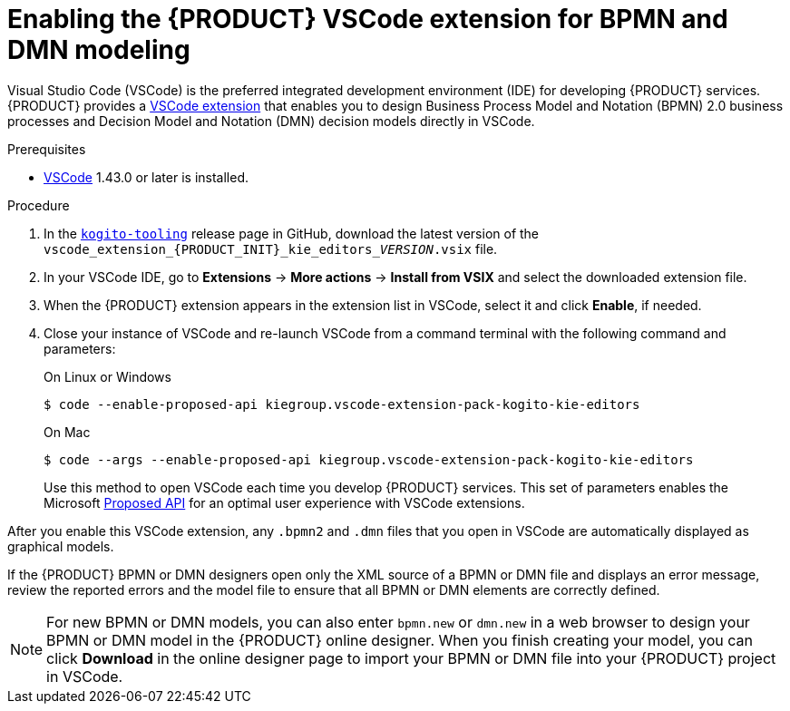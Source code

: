 [id='proc_kogito-vscode-extension']

= Enabling the {PRODUCT} VSCode extension for BPMN and DMN modeling

Visual Studio Code (VSCode) is the preferred integrated development environment (IDE) for developing {PRODUCT} services. {PRODUCT} provides a https://github.com/kiegroup/kogito-tooling/releases[VSCode extension] that enables you to design Business Process Model and Notation (BPMN) 2.0 business processes and Decision Model and Notation (DMN) decision models directly in VSCode.

.Prerequisites
* https://code.visualstudio.com/[VSCode] 1.43.0 or later is installed.

.Procedure
. In the https://github.com/kiegroup/kogito-tooling/releases[`kogito-tooling`] release page in GitHub, download the latest version of the `vscode_extension_{PRODUCT_INIT}_kie_editors___VERSION__.vsix` file.
. In your VSCode IDE, go to *Extensions* -> *More actions* -> *Install from VSIX* and select the downloaded extension file.
. When the {PRODUCT} extension appears in the extension list in VSCode, select it and click *Enable*, if needed.
. Close your instance of VSCode and re-launch VSCode from a command terminal with the following command and parameters:
+
--
.On Linux or Windows
[source]
----
$ code --enable-proposed-api kiegroup.vscode-extension-pack-kogito-kie-editors
----
.On Mac
[source]
----
$ code --args --enable-proposed-api kiegroup.vscode-extension-pack-kogito-kie-editors
----

Use this method to open VSCode each time you develop {PRODUCT} services. This set of parameters enables the Microsoft https://code.visualstudio.com/api/advanced-topics/using-proposed-api[Proposed API] for an optimal user experience with VSCode extensions.
--

After you enable this VSCode extension, any `.bpmn2` and `.dmn` files that you open in VSCode are automatically displayed as graphical models.

If the {PRODUCT} BPMN or DMN designers open only the XML source of a BPMN or DMN file and displays an error message, review the reported errors and the model file to ensure that all BPMN or DMN elements are correctly defined.

NOTE: For new BPMN or DMN models, you can also enter `bpmn.new` or `dmn.new` in a web browser to design your BPMN or DMN model in the {PRODUCT} online designer. When you finish creating your model, you can click *Download* in the online designer page to import your BPMN or DMN file into your {PRODUCT} project in VSCode.

////
//@comment: Retaining for when we add the extension to mareketplace and provide additional extension options. (Stetson, 10 Mar 2020)
The following extensions can help you design your Kogito services using graphical editors directly in your existing development environment. This list is updated as Kogito provides additional extensions and editor support.

VSCode: (Recommended) Use the Kogito VSCode extension for BPMN 2.0 and DMN modeling support. To install the extension, download the latest version of the vscode_extension_kogito_kie_editors_VERSION.vsix file from the kogito-tooling page in GitHub, and in your VSCode IDE, go to Extensions → More actions → Install from VSIX and select the downloaded extension file. When the extension appears in the extension list in VSCode, select it and click Enable, if needed.
////
